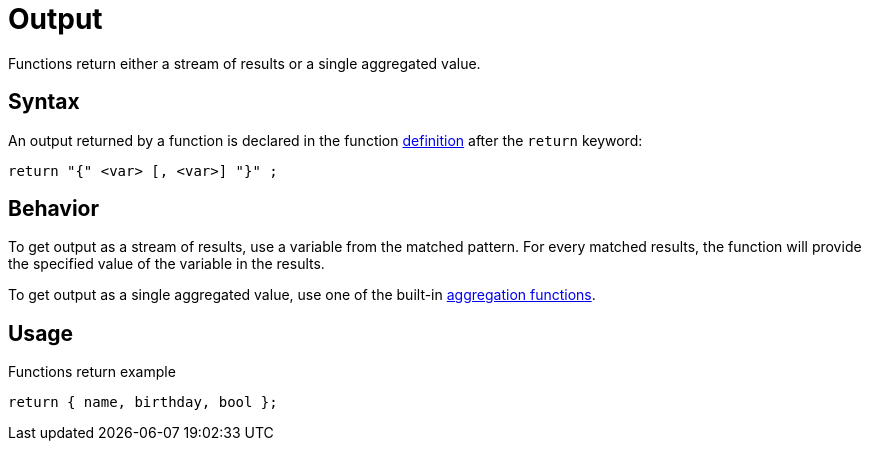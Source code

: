 = Output

Functions return either a stream of results or a single aggregated value.

== Syntax

An output returned by a function is declared in the function xref:functions/definition.adoc[definition]
after the `return` keyword:

[,typeql]
----
return "{" <var> [, <var>] "}" ;
----

== Behavior

To get output as a stream of results, use a variable from the matched pattern.
For every matched results, the function will provide the specified value of the variable in the results.

To get output as a single aggregated value, use one of the built-in
xref:query-design/post-processing.adoc#_aggregation_reduction[aggregation functions].

== Usage

// include::partial$iam-database-links.adoc[]

.Functions return example
[,typeql]
----
return { name, birthday, bool };
----
